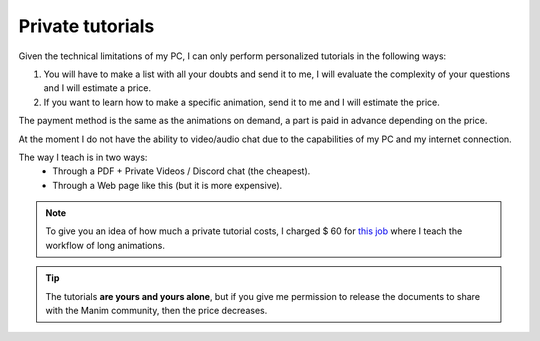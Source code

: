 Private tutorials
-------------------

Given the technical limitations of my PC, I can only perform personalized tutorials in the following ways:

1. You will have to make a list with all your doubts and send it to me, I will evaluate the complexity of your questions and I will estimate a price.
2. If you want to learn how to make a specific animation, send it to me and I will estimate the price.

The payment method is the same as the animations on demand, a part is paid in advance depending on the price.

At the moment I do not have the ability to video/audio chat due to the capabilities of my PC and my internet connection.

The way I teach is in two ways:
    * Through a PDF + Private Videos / Discord chat (the cheapest).
    * Through a Web page like this (but it is more expensive).

.. note:: To give you an idea of how much a private tutorial costs, I charged $ 60 for `this job <https://zavden.github.io/long-animation-workflow/docs/html/index.html>`_ where I teach the workflow of long animations.

.. tip:: The tutorials **are yours and yours alone**, but if you give me permission to release the documents to share with the Manim community, then the price decreases.
